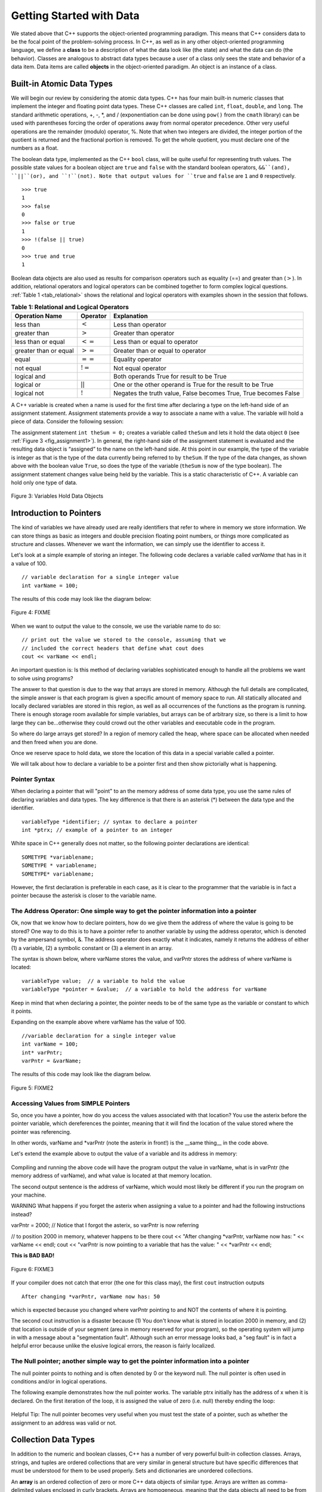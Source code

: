 ..  Copyright (C)  Brad Miller, David Ranum
    This work is licensed under the Creative Commons Attribution-NonCommercial-ShareAlike 4.0 International License. To view a copy of this license, visit http://creativecommons.org/licenses/by-nc-sa/4.0/.


Getting Started with Data
~~~~~~~~~~~~~~~~~~~~~~~~~

We stated above that C++ supports the object-oriented programming
paradigm. This means that C++ considers data to be the focal point of
the problem-solving process. In C++, as well as in any other
object-oriented programming language, we define a **class** to be a
description of what the data look like (the state) and what the data can
do (the behavior). Classes are analogous to abstract data types because
a user of a class only sees the state and behavior of a data item. Data
items are called **objects** in the object-oriented paradigm. An object
is an instance of a class.

Built-in Atomic Data Types
^^^^^^^^^^^^^^^^^^^^^^^^^^

We will begin our review by considering the atomic data types. C++
has four main built-in numeric classes that implement the integer and
floating point data types. These C++ classes are called ``int``, ``float``, ``double``,
and ``long``. The standard arithmetic operations, +, -, \*, and /
(exponentiation can be done using ``pow()`` from the ``cmath`` library) can be used with parentheses forcing the order of
operations away from normal operator precedence. Other very useful
operations are the remainder (modulo) operator, %. Note that when two integers are divided, the integer portion of the
quotient is returned and the fractional portion is removed. To get the whole quotient, you must declare one of the numbers as a float.

.. tabbed:: intro

  .. tab:: C++

    .. activecode:: intro_1cpp
        :caption: Basic Arithmetic Operators C++
        :language: cpp

        #include <iostream>
        #include <cmath>
        using namespace std;

        int main(){

            cout << (2+3*4) << endl;
            cout << (2+3)*4 << endl;
            cout << pow(2, 10) << endl;
            cout << float(6)/3 << endl;
            cout << float(7)/3 << endl;
            cout << 7/3 << endl;
            cout << 7%3 << endl;
            cout << float(3)/6 << endl;
            cout << 3/6 << endl;
            cout << 3%6 << endl;
            cout << pow(2, 100) << endl;

            return 0;
        }

  .. tab:: Python

    .. activecode:: intro_1py
        :caption: Basic Arithmetic Operators Python

        def main():

            print(2+3*4)
            print((2+3)*4)
            print(2**10)
            print(6/3)
            print(7/3)
            print(7//3)
            print(7%3)
            print(3/6)
            print(3//6)
            print(3%6)
            print(2**100)

        main()


The boolean data type, implemented as the C++ ``bool`` class, will be
quite useful for representing truth values. The possible state values
for a boolean object are ``true`` and ``false`` with the standard
boolean operators, ``&&``(and), ``||``(or), and ``!``(not). Note that
output values for ``true`` and ``false`` are ``1`` and ``0`` respectively.

::

    >>> true
    1
    >>> false
    0
    >>> false or true
    1
    >>> !(false || true)
    0
    >>> true and true
    1

Boolean data objects are also used as results for comparison operators
such as equality (==) and greater than (:math:`>`). In addition,
relational operators and logical operators can be combined together to
form complex logical questions. :ref:`Table 1 <tab_relational>` shows the relational
and logical operators with examples shown in the session that follows.

.. _tab_relational:

.. table:: **Table 1: Relational and Logical Operators**

    =========================== ============== =================================================================
             **Operation Name**   **Operator**                                                   **Explanation**
    =========================== ============== =================================================================
                      less than      :math:`<`                                                Less than operator
                   greater than      :math:`>`                                             Greater than operator
             less than or equal     :math:`<=`                                    Less than or equal to operator
          greater than or equal     :math:`>=`                                 Greater than or equal to operator
                          equal     :math:`==`                                                 Equality operator
                      not equal     :math:`!=`                                                Not equal operator
                    logical and     :math:`&&`                          Both operands True for result to be True
                     logical or     :math:`||`        One or the other operand is True for the result to be True
                    logical not      :math:`!`   Negates the truth value, False becomes True, True becomes False
    =========================== ============== =================================================================


.. tabbed:: change_this

  .. tab:: C++

    .. activecode:: intro_2cpp
        :caption: Basic Relational and Logical Operators C++
        :language: cpp

        #include <iostream>
        #include <cmath>
        using namespace std;

        int main(){

            cout << 5==10 << endl;
            cout << 10 > 5 << endl;
            cout << (5 >= 1 && 5 <= 10) << endl;

            return 0;
        }

  .. tab:: Python

    .. activecode:: intro_2py
        :caption: Basic Relational and Logical Operators Python

        def main():

            print(5==10)
            print(10 > 5)
            print((5 >= 1) and (5 <= 10))

        main()

A C++ variable is created when a name is used for the first time after declaring a type on
the left-hand side of an assignment statement. Assignment statements
provide a way to associate a name with a value. The variable will hold a
piece of data. Consider the
following session:

.. activecode:: introcpp
    :language: cpp

    #include <iostream>
    using namespace std;

    int main(){

        int theSum = 0;
        cout << theSum << endl;

        theSum = theSum + 1;
        cout << theSum << endl;

        bool theBool = true;
        cout << theBool << endl;

        return 0;
    }

The assignment statement ``int theSum = 0;`` creates a variable called
``theSum`` and lets it hold the data object ``0`` (see
:ref:`Figure 3 <fig_assignment1>`). In general, the right-hand side of the assignment
statement is evaluated and the resulting data object is
“assigned” to the name on the left-hand side. At this point in our
example, the type of the variable is integer as that is the type of the
data currently being referred to by ``theSum``. If the type of the data
changes, as shown above with the boolean
value ``True``, so does the type of the variable (``theSum`` is now of
the type boolean). The assignment statement changes value being
held by the variable. This is a static characteristic of C++. A
variable can hold only one type of data.

.. _fig_assignment1:

.. figure:: Figures/assignment1.png
   :align: center

   Figure 3: Variables Hold Data Objects

Introduction to Pointers
^^^^^^^^^^^^^^^^^^^^^^^^

The kind of variables we have already used are really identifiers that refer to where in memory we store information. We can store things as basic as integers and double precision floating point numbers, or things more complicated as structure and classes. Whenever we want the information, we can simply use the identifier to access it.

Let's look at a simple example of storing an integer. The following code declares a variable called *varName* that has in it a value of 100.

::

    // variable declaration for a single integer value
    int varName = 100;

The results of this code may look like the diagram below:

.. _fig_point1:

.. figure:: Figures/point1.gif
   :align: center
   :alt: image

   Figure 4: FIXME

When we want to output the value to the console, we use the variable name to do so:

::

    // print out the value we stored to the console, assuming that we
    // included the correct headers that define what cout does
    cout << varName << endl;

An important question is: Is this method of declaring variables sophisticated enough to handle all the problems we want to solve using programs?

The answer to that question is due to the way that arrays are stored in memory. Although the full details are complicated, the simple answer is that each program is given a specific amount of memory space to run. All statically allocated and locally declared variables are stored in this region, as well as all occurrences of the functions as the program is running. There is enough storage room available for simple variables, but arrays can be of arbitrary size, so there is a limit to how large they can be...otherwise they could crowd out the other variables and executable code in the program.

So where do large arrays get stored? In a region of memory called the heap, where space can be allocated when needed and then freed when you are done.

Once we reserve space to hold data, we store the location of this data in a special variable called a pointer.

We will talk about how to declare a variable to be a pointer first and then show pictorially what is happening.

Pointer Syntax
--------------

When declaring a pointer that will "point" to an the memory address of some data type, you use the same rules of declaring variables and data types. The key difference is that there is an asterisk (*) between the data type and the identifier.

::

    variableType *identifier; // syntax to declare a pointer
    int *ptrx; // example of a pointer to an integer

White space in C++ generally does not matter, so the following pointer declarations are identical:

::

    SOMETYPE *variablename;
    SOMETYPE * variablename;
    SOMETYPE* variablename;

However, the first declaration is preferable in each case, as it is clear to the programmer that the variable is in fact a pointer because the asterisk is closer to the variable name.

The Address Operator: One simple way to get the pointer information into a pointer
----------------------------------------------------------------------------------

Ok, now that we know how to declare pointers, how do we give them the address of where the value is going to be stored? One way to do this is to have a pointer refer to another variable by using the address operator, which is denoted by the ampersand symbol, &. The address operator does exactly what it indicates, namely it returns the address of either (1) a variable, (2) a symbolic constant or (3) a element in an array.

The syntax is shown below, where varName stores the value, and varPntr stores the address of where varName is located:

::

    variableType value;  // a variable to hold the value
    variableType *pointer = &value;  // a variable to hold the address for varName

Keep in mind that when declaring a pointer, the pointer needs to be of the same type as the variable or constant to which it points.

Expanding on the example above where varName has the value of 100.

::

    //variable declaration for a single integer value
    int varName = 100;
    int* varPntr;
    varPntr = &varName;

The results of this code may look like the diagram below.

.. _fig_point2:

.. figure:: Figures/point2.gif
   :align: center
   :alt: image

   Figure 5: FIXME2

Accessing Values from SIMPLE Pointers
-------------------------------------

So, once you have a pointer, how do you access the values associated with that location? You use the asterix before the pointer variable, which dereferences the pointer, meaning that it will find the location of the value stored where the pointer was referencing.

In other words, varName and \*varPntr (note the asterix in front!) is the __same thing__ in the code above.

Let's extend the example above to output the value of a variable and its address in memory:

.. _lst_cppcode1:

    .. activecode:: examplecpp
        :language: cpp

        #include <iostream>
        using namespace std;

        int main( ) {
            int varName = 100;
            int *varPntr = &varName;

            cout << "the variable varName has the value: " << varName << endl;
            cout << "varPntr says varName is located at: " << varPntr << endl;
            cout << "the thing that varPntr is pointing to (varName) has the value: " << *varPntr << "\n\n";

            varName = 50;

            cout << "After changing varName, its value is now: " << varName << endl;
            cout << "varPntr is now pointing to a variable that has the value: " << *varPntr << "\n\n";

            *varPntr = 2000;
            cout << "After changing *varPntr, varName now has: " << varName << endl;
            cout << "varPntr is now pointing to a variable that has the value: " << *varPntr << endl;

            return 0;
        }

Compiling and running the above code will have the program output the value in varName, what is in varPntr (the memory address of varName), and what value is located at that memory location.

The second output sentence is the address of varName, which would most likely be different if you run the program on your machine.

WARNING What happens if you forget the asterix when assigning a value to a pointer and had the following instructions instead?

varPntr = 2000; // Notice that I forgot the asterix, so varPntr is now referring

// to position 2000 in memory, whatever happens to be there
cout << "After changing \*varPntr, varName now has: " << varName << endl; cout << "varPntr is now pointing to a variable that has the value: " << \*varPntr << endl;

**This is BAD BAD!**

.. _fig_point3:

.. figure:: Figures/point3.gif
   :align: center
   :alt: image

   Figure 6: FIXME3

If your compiler does not catch that error (the one for this class may), the first ``cout`` instruction outputs

::

    After changing *varPntr, varName now has: 50

which is expected because you changed where varPntr pointing to and NOT the contents of where it is pointing.

The second cout instruction is a disaster because (1) You don't know what is stored in location 2000 in memory, and (2) that location is outside of your segment (area in memory reserved for your program), so the operating system will jump in with a message about a "segmentation fault". Although such an error message looks bad, a "seg fault" is in fact a helpful error because unlike the elusive logical errors, the reason is fairly localized.

The Null pointer; another simple way to get the pointer information into a pointer
----------------------------------------------------------------------------------

The null pointer points to nothing and is often denoted by 0 or the keyword null. The null pointer is often used in conditions and/or in logical operations.

The following example demonstrates how the null pointer works. The variable ptrx initially has the address of x when it is declared. On the first iteration of the loop, it is assigned the value of zero (i.e. null) thereby ending the loop:

.. _lst_cppcode2:

    .. activecode:: examplecpp2
        :language: cpp

        #include <iostream>
        using namespace std;

        int main( ) {
            int x = 12345;
            int *ptrx = &x;

            while( ptrx ) {
            cout << "Pointer ptrx points to something\n";
            ptrx = 0;
            }

            cout << "Pointer ptrx points to nothing!\n";
        }

Helpful Tip: The null pointer becomes very useful when you must test the state of a pointer, such as whether the assignment to an address was valid or not.

Collection Data Types
^^^^^^^^^^^^^^^^^^^^^

In addition to the numeric and boolean classes, C++ has a number of
very powerful built-in collection classes. Arrays, strings, and tuples
are ordered collections that are very similar in general structure but
have specific differences that must be understood for them to be used
properly. Sets and dictionaries are unordered collections.

An **array** is an ordered collection of zero or more C++ data objects of similar type.
Arrays are written as comma-delimited values enclosed in
curly brackets. Arrays are homogeneous, meaning that the data objects all need to be from the
same class and the collection can be assigned to a variable as below.
The following fragment shows a variety of C++ data objects in an array.

::

    >>> int arr[] = {1, 2, 3, 4};
    >>> char arr2[] = {'a', 'b', 'c'};
    >>> string arr3[] = {"this", "is", "an", "array"};

In order to remember the array for later processing, its
reference needs to be assigned to a variable.

Note that the indices for arrays (sequences) start counting with 0.
Sometimes, you will want to initialize an array. For example,

::

    >>> int myList[6] = { };
    >>> myList
    [0, 0, 0, 0, 0, 0]

**Strings** are sequential collections of zero or more letters, numbers
and other symbols. We can get strings from the Standard template library with ``#include <string>`` We call these letters, numbers and other symbols
*characters*. Literal string values are differentiated from identifiers
by using double quotation marks.

::

    >>> string myName = "David";
    >>> myName[3];
    'i'
    >>> myName.length()
    5

Since strings are sequences, all of the sequence operations described
above work as you would expect. In addition, strings have a number of
methods, some of which are shown in :ref:`Table 4<tab_stringmethods>`.

.. _tab_stringmethods:

.. table:: **Table 4: Methods Provided by Strings in Python**

    ======================== ================================ =============================================================
             **Method Name**                   **Use**                                               **Explanation**
    ======================== ================================ =============================================================
                  ``append``       ``astring.append(string)``                        Append to string the end of the string
               ``push_back``      ``astring.push_back(char)``                  Appends a character to the end of the string
                ``pop_back``           ``astring.pop_back()``         Deletes the last character from the end of the string
                  ``insert``    ``astring.insert(i, string)``                          Inserts a string at a specific index
                   ``erase``          ``astring.erase(i, i)``                   Erases an element from one index to another
                    ``find``           ``astring.find(item)``         Returns the index of the first occurrence of ``item``
    ======================== ================================ =============================================================


A major difference between arrays and strings is that arrays can be
modified while strings cannot. This is referred to as **mutability**.
arrays are mutable; strings are immutable. For example, you can change an
item in a list by using indexing and assignment. With a string that
change is not allowed.

**Tuples** are very similar to arrays in that they are sequential containers.
We can get a tuple from the Standard template library with
``#include <tuple>`` The difference is that a tuple is immutable, like a
string. A tuple cannot be changed. Tuples are written as comma-delimited
values enclosed in parentheses. For example,

::

    >>> myTuple = (2, 3, 4.96)
    >>> myTuple
    (2, True, 4.96)
    >>> get<0>(myTuple);
    2

A set is an unordered collection of zero or more immutable C++ data
objects. We can get a set from the Standard template library with ``#include <set>``. Sets do not allow duplicates and are written as comma-delimited
values enclosed in curly braces. The collection can be assigned to
a variable as shown below.

::

    >>> set<int> mySet = {3, 6, 4, 78, 10}
    {3, 6, 4, 78, 10}

Sets support a number of methods that should be familiar to those who
have worked with them in a mathematics setting. :ref:`Table 6 <tab_setmethods>`
provides a summary. Examples of their use follow.

.. _tab_setmethods:

.. table:: **Table 6: Methods Provided by Sets in C++**

    ======================== ================================= ================================================================
             **Method Name**                           **Use**                                                  **Explanation**
    ======================== ================================= ================================================================
                   ``union``                   ``set_union()``               Returns a new set with all elements from both sets
            ``intersection``            ``set_intersection()``   Returns a new set with only those elements common to both sets
              ``difference``              ``set_difference()``    Returns a new set with all items from first set not in second
                     ``add``             ``aset.insert(item)``                                             Adds item to the set
                  ``remove``              ``aset.erase(item)``                                        Removes item from the set
                   ``clear``                  ``aset.clear()``                                Removes all elements from the set
    ======================== ================================= ================================================================

Our final C++ collection is an unordered structure called a
**Hash Table**. Hash Tables are collections of associated pairs of
items where each pair consists of a key and a value. This key-value pair
is typically written as key=value. For example,

::

    >>> unordered_map<string, string> capitals;
    >>> capitals["Iowa"] = "DesMoines";
    >>> capitals["Wisconsin"] = "Madison";


We can manipulate a dictionary by accessing a value via its key or by
adding another key-value pair. The syntax for access looks much like a
sequence access except that instead of using the index of the item we
use the key value. To add a new value is similar.

.. tabbed:: edit

    .. tab:: C++

        .. activecode:: intro_7cpp
            :caption: Using a Hash Table C++
            :language: cpp

            #include <iostream>
            #include <map>
            #include <string>
            using namespace std;

            int main() {
                map<string, string> capitals;

                capitals["Iowa"] = "Desmoines";
                capitals["Wisconsin"] = "Madison";
                cout << capitals["Iowa"] << endl;
                capitals["Utah"] = "SaltLakeCity";

                capitals["California"] = "Sacramento";
                cout << capitals.size() << endl;

                for (map<string, string>::iterator it=capitals.begin(); it!=capitals.end(); ++it){
                    cout << it->second << " is the capital of " << it->first << '\n';
                }
            }

    .. tab:: Python

        .. activecode:: intro_7py
            :caption: Using a Dictionary

            capitals = {'Iowa':'DesMoines','Wisconsin':'Madison'}
            print(capitals['Iowa'])
            capitals['Utah']='SaltLakeCity'
            capitals['California']='Sacramento'
            print(len(capitals))
            for k in capitals:
                print(capitals[k]," is the capital of ", k)

It is important to note that the hash table is maintained in no
particular order with respect to the keys. The first pair added
(``'Utah':`` ``'SaltLakeCity'``) was placed first in the dictionary and
the second pair added (``'California':`` ``'Sacramento'``) was placed
last. The placement of a key is dependent on the idea of “hashing,”
which will be explained in more detail in Chapter 4. We also show the
size function performing the same role as with previous collections.

Hash Tables have both methods and operators. :ref:`Table 7 <tab_dictopers>` describes them, and the session shows them in action. The
``keys``, ``values``, and ``items`` methods all return objects that
contain the values of interest. You will also see that there are two variations
on the ``get`` method. If the key is not present in the dictionary,
``get`` will return ``None``. However, a second, optional parameter can
specify a return value instead.

.. _tab_dictopers:

.. table:: **Table 7: Operators Provided by Hash Tables in C++**

    ===================== ========================= =====================================================================
             **Operator**            **Use**                                                       **Explanation**
    ===================== ========================= =====================================================================
                   ``[]``             ``myDict[k]``       Returns the value associated with ``k``, otherwise its an error
                ``count``     ``myDict.count(key)``   Returns ``True`` if key is in the   dictionary, ``False`` otherwise
                ``erase``     ``myDict.erase(key)``                                Removes the entry from the  dictionary
    ===================== ========================= =====================================================================
